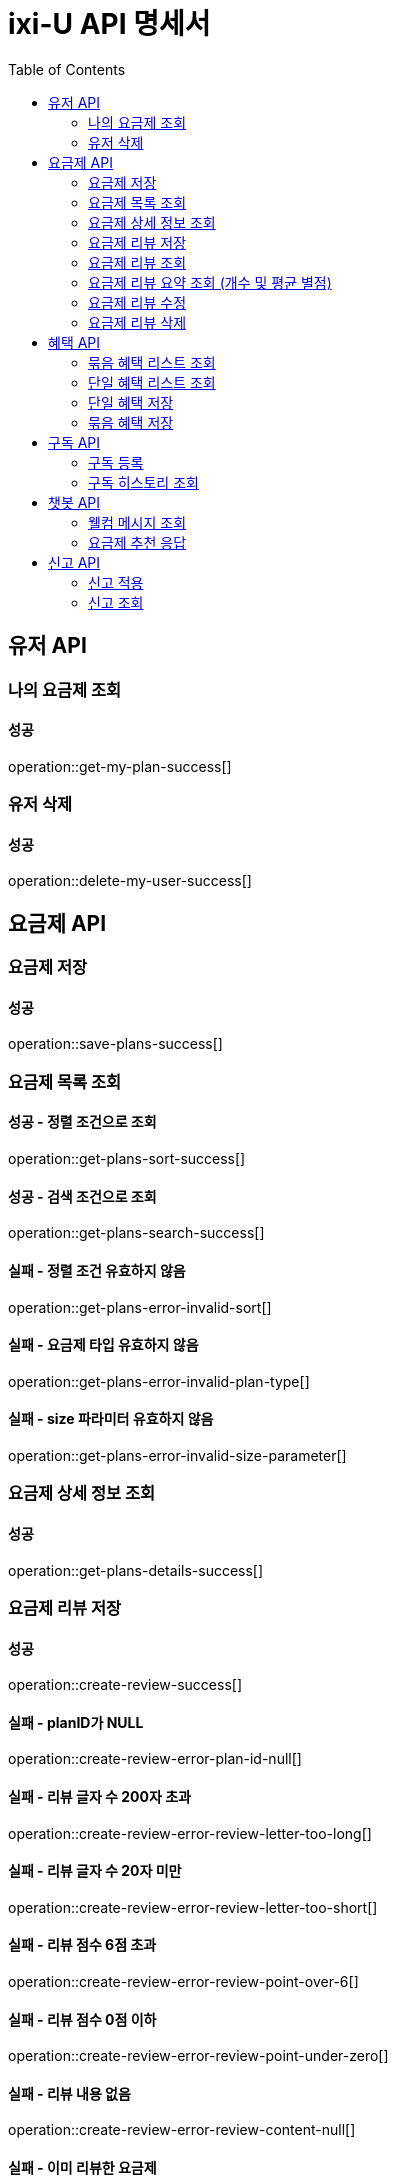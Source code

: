 = ixi-U API 명세서
:doctype: book
:icons: font
:source-highlighter: highlightjs
:toc: right
:toclevels: 2

== 유저 API

=== 나의 요금제 조회

==== 성공

operation::get-my-plan-success[]


=== 유저 삭제

==== 성공

operation::delete-my-user-success[]


== 요금제 API

=== 요금제 저장
==== 성공
operation::save-plans-success[]

=== 요금제 목록 조회

==== 성공 - 정렬 조건으로 조회
operation::get-plans-sort-success[]

==== 성공 - 검색 조건으로 조회
operation::get-plans-search-success[]

==== 실패 - 정렬 조건 유효하지 않음
operation::get-plans-error-invalid-sort[]

==== 실패 - 요금제 타입 유효하지 않음
operation::get-plans-error-invalid-plan-type[]

==== 실패 - size 파라미터 유효하지 않음
operation::get-plans-error-invalid-size-parameter[]

=== 요금제 상세 정보 조회
==== 성공
operation::get-plans-details-success[]

=== 요금제 리뷰 저장

==== 성공
operation::create-review-success[]

==== 실패 - planID가 NULL
operation::create-review-error-plan-id-null[]

==== 실패 - 리뷰 글자 수 200자 초과
operation::create-review-error-review-letter-too-long[]

==== 실패 - 리뷰 글자 수 20자 미만
operation::create-review-error-review-letter-too-short[]

==== 실패 - 리뷰 점수 6점 초과
operation::create-review-error-review-point-over-6[]

==== 실패 - 리뷰 점수 0점 이하
operation::create-review-error-review-point-under-zero[]

==== 실패 - 리뷰 내용 없음
operation::create-review-error-review-content-null[]

==== 실패 - 이미 리뷰한 요금제
operation::create-review-error-when-already-reviewed[]

==== 실패 - 구독하지 않은 요금제
operation::create-review-error-when-not-subscribe[]

=== 요금제 리뷰 조회
==== 성공
operation::get-review-success[]

=== 요금제 리뷰 요약 조회 (개수 및 평균 별점)
==== 성공
operation::get-review-summary-success[]

=== 요금제 리뷰 수정

==== 성공
operation::update-review-success[]

==== 실패 - 리뷰 내용 없음
operation::update-review-error-review-content-null[]

==== 실패 - 리뷰 ID 없음
operation::update-review-error-review-id-null[]

==== 실패 - 리뷰 글자 수 200자 초과
operation::update-review-error-review-letter-too-long[]

==== 실패 - 리뷰 글자 수 20자 미만
operation::update-review-error-review-letter-too-short[]

==== 실패 - 본인 리뷰 아님
operation::update-review-error-when-not-my-review[]

=== 요금제 리뷰 삭제
==== 성공
operation::delete-review-success[]


== 혜택 API

=== 묶음 혜택 리스트 조회
==== 성공
operation::get-bundled-benefit-list-success[]

=== 단일 혜택 리스트 조회
==== 성공
operation::get-single-benefit-list-success[]

=== 단일 혜택 저장
==== 성공
operation::save-single-benefit-success[]

=== 묶음 혜택 저장
==== 성공
operation::save-bundled-benefit-success[]


== 구독 API

=== 구독 등록

==== 성공
operation::create-subscribed-success[]

==== 실패 - planId 비어있음
operation::create-subscribed-error-plan-id-blank[]

==== 실패 - 존재하지 않는 userId
operation::create-subscribed-error-user-not-found[]

==== 실패 - 존재하지 않는 planId
operation::create-subscribed-error-plan-not-found[]

==== 실패 - 이미 구독 중
operation::create-subscribed-error-already-subscribed[]

=== 구독 히스토리 조회

==== 성공
operation::get-subscribed-history-success[]

==== 실패 - 존재하지 않는 userId
operation::get-subscribed-history-error-user-not-found[]


== 챗봇 API

=== 웰컴 메시지 조회
==== 성공
operation::get-welcome-message-success[]

=== 요금제 추천 응답
==== 성공
operation::recommend-plan-success[]

==== 실패
operation::recommend-plan-fail[]

== 신고 API

=== 신고 적용

==== 성공
operation::create-report-success[]

=== 신고 조회

==== 성공
operation::get-report-success[]